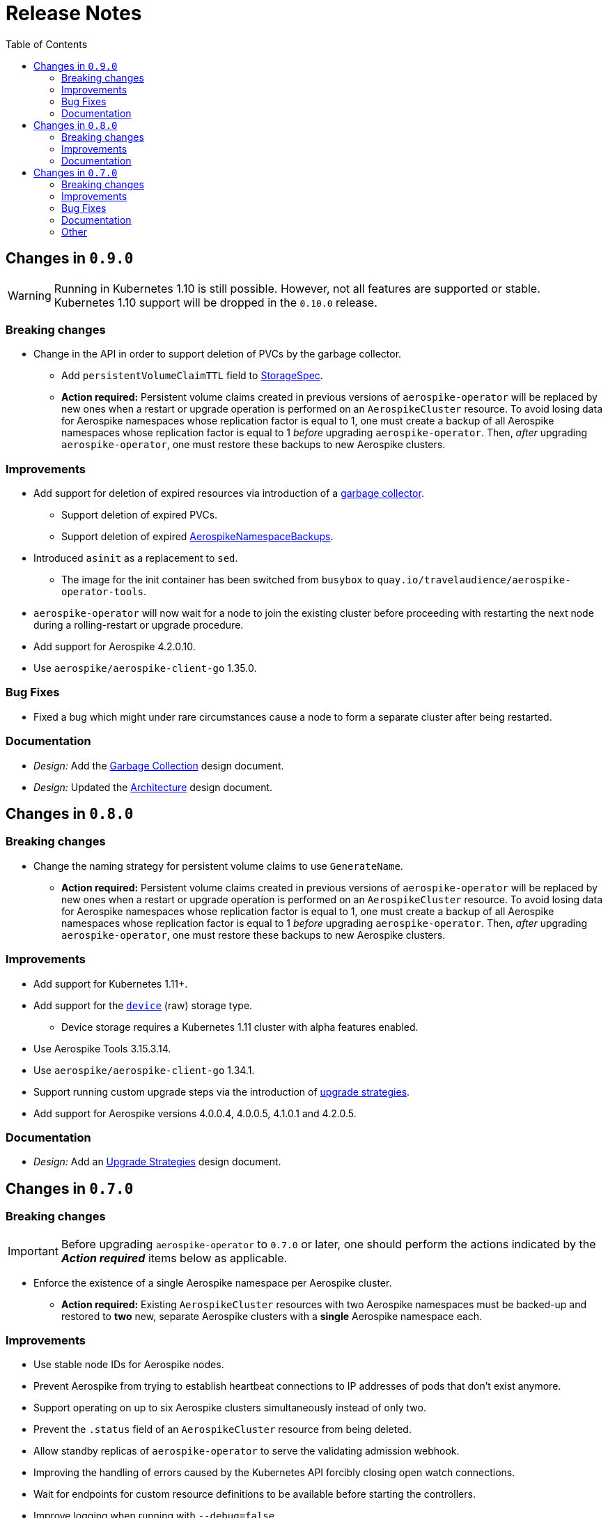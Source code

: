 = Release Notes
:icons: font
:toc:

ifdef::env-github[]
:tip-caption: :bulb:
:note-caption: :information_source:
:important-caption: :heavy_exclamation_mark:
:caution-caption: :fire:
:warning-caption: :warning:
endif::[]

== Changes in `0.9.0`

WARNING: Running in Kubernetes 1.10 is still possible. However, not all features are supported or stable. Kubernetes 1.10 support will be dropped in the `0.10.0` release.

=== Breaking changes

* Change in the API in order to support deletion of PVCs by the garbage collector.
** Add `persistentVolumeClaimTTL` field to <<./docs/design/api-spec.adoc#storagespec,StorageSpec>>.
** **Action required:** Persistent volume claims created in previous versions of `aerospike-operator` will be replaced by new ones when a restart or upgrade operation is performed on an `AerospikeCluster` resource. To avoid losing data for Aerospike namespaces whose replication factor is equal to 1, one must create a backup of all Aerospike namespaces whose replication factor is equal to 1 _before_ upgrading `aerospike-operator`. Then, _after_ upgrading `aerospike-operator`, one must restore these backups to new Aerospike clusters.

=== Improvements

* Add support for deletion of expired resources via introduction of a <<./docs/design/garbage-collector.adoc#,garbage collector>>.
** Support deletion of expired PVCs.
** Support deletion of expired <<./docs/design/api-spec.adoc#aerospikeclusterbackupspec,AerospikeNamespaceBackups>>.
* Introduced `asinit` as a replacement to `sed`.
** The image for the init container has been switched from `busybox` to `quay.io/travelaudience/aerospike-operator-tools`.
* `aerospike-operator` will now wait for a node to join the existing cluster before proceeding with restarting the next node during a rolling-restart or upgrade procedure.
* Add support for Aerospike 4.2.0.10.
* Use `aerospike/aerospike-client-go` 1.35.0.

=== Bug Fixes

* Fixed a bug which might under rare circumstances cause a node to form a separate cluster after being restarted.

=== Documentation

* _Design:_ Add the <<./docs/design/garbage-collection.adoc#,Garbage Collection>> design document.
* _Design:_ Updated the <<./docs/design/architecture.adoc#,Architecture>> design document.

== Changes in `0.8.0`

=== Breaking changes

* Change the naming strategy for persistent volume claims to use `GenerateName`.
** **Action required:** Persistent volume claims created in previous versions of
`aerospike-operator` will be replaced by new ones when a restart or upgrade
operation is performed on an `AerospikeCluster` resource. To avoid losing data
for Aerospike namespaces whose replication factor is equal to 1, one must
create a backup of all Aerospike namespaces whose replication factor is equal to
1 _before_ upgrading `aerospike-operator`. Then, _after_ upgrading
`aerospike-operator`, one must restore these backups to new Aerospike clusters.

=== Improvements

* Add support for Kubernetes 1.11+.
* Add support for the https://www.aerospike.com/docs/operations/configure/namespace/storage/#recipe-for-an-ssd-storage-engine[`device`] (raw) storage type.
** Device storage requires a Kubernetes 1.11 cluster with alpha features enabled.
* Use Aerospike Tools 3.15.3.14.
* Use `aerospike/aerospike-client-go` 1.34.1.
* Support running custom upgrade steps via the introduction of
<<./docs/design/upgrade-strategies.adoc#,upgrade strategies>>.
* Add support for Aerospike versions 4.0.0.4, 4.0.0.5, 4.1.0.1 and 4.2.0.5.

=== Documentation

* _Design:_ Add an <<./docs/design/upgrade-strategies.adoc#,Upgrade Strategies>>
design document.

== Changes in `0.7.0`

=== Breaking changes

IMPORTANT: Before upgrading `aerospike-operator` to `0.7.0` or later, one should
perform the actions indicated by the *_Action required_* items below as
applicable.

* Enforce the existence of a single Aerospike namespace per Aerospike cluster.
  ** *Action required:* Existing `AerospikeCluster` resources with two Aerospike
  namespaces must be backed-up and restored to *two* new, separate Aerospike
  clusters with a *single* Aerospike namespace each.

=== Improvements

* Use stable node IDs for Aerospike nodes.
* Prevent Aerospike from trying to establish heartbeat connections to IP
  addresses of pods that don't exist anymore.
* Support operating on up to six Aerospike clusters simultaneously instead of
  only two.
* Prevent the `.status` field of an `AerospikeCluster` resource from being
  deleted. 
* Allow standby replicas of `aerospike-operator` to serve the validating
  admission webhook.
* Improving the handling of errors caused by the Kubernetes API forcibly closing
  open watch connections.
* Wait for endpoints for custom resource definitions to be available before
  starting the controllers.
* Improve logging when running with `--debug=false`.

=== Bug Fixes

* Fix panics that might occur if some optional fields were absent from a
  `AerospikeCluster` resource.

=== Documentation

* _Design:_ Make it clear that `.spec.backupSpec` is only required when one
  wants to upgrade an Aerospike cluster.
* _Design:_ Make it clear that `.spec.nodeCount` must be greater than or equal
  to `.spec.namespaces[*].replicationFactor`.
* _Design:_ Add an link:./docs/design/swagger.json[OpenAPI spec] for the
  `aerospike.travelaudience.com/v1alpha1` API.
* _Design/Usage:_ Address single namespace limitation.
* _Usage:_ Briefly mention capacity planning as a precursor to the creation of
  `AerospikeCluster` resources.
* _Usage:_ Make it clear that the secret used for backups and restores must
  contain a `key.json` entry.
* _Usage:_ Fix the name of the `.spec.namespaces[*].storage.storageClassName`
  field.
* _Usage:_ Add a "quickstart" subsection to the
  <<./docs/usage/00-installation-guide.adoc#,Installation Guide>> page.
* _Examples:_ Add missing permissions to the example cluster role binding.
* _Examples:_ Specify resource requests and limits for `aerospike-operator` pods
  in the example deployment.
* _Other:_ Add links to `README.md` for better navigation.
* _Other:_ Mention supported Aerospike versions in `README.md`.
* _Other:_ List existing design documents in `README.md`.

=== Other

* _Tests:_ Run end-to-end tests using a separate Kubernetes service account.
